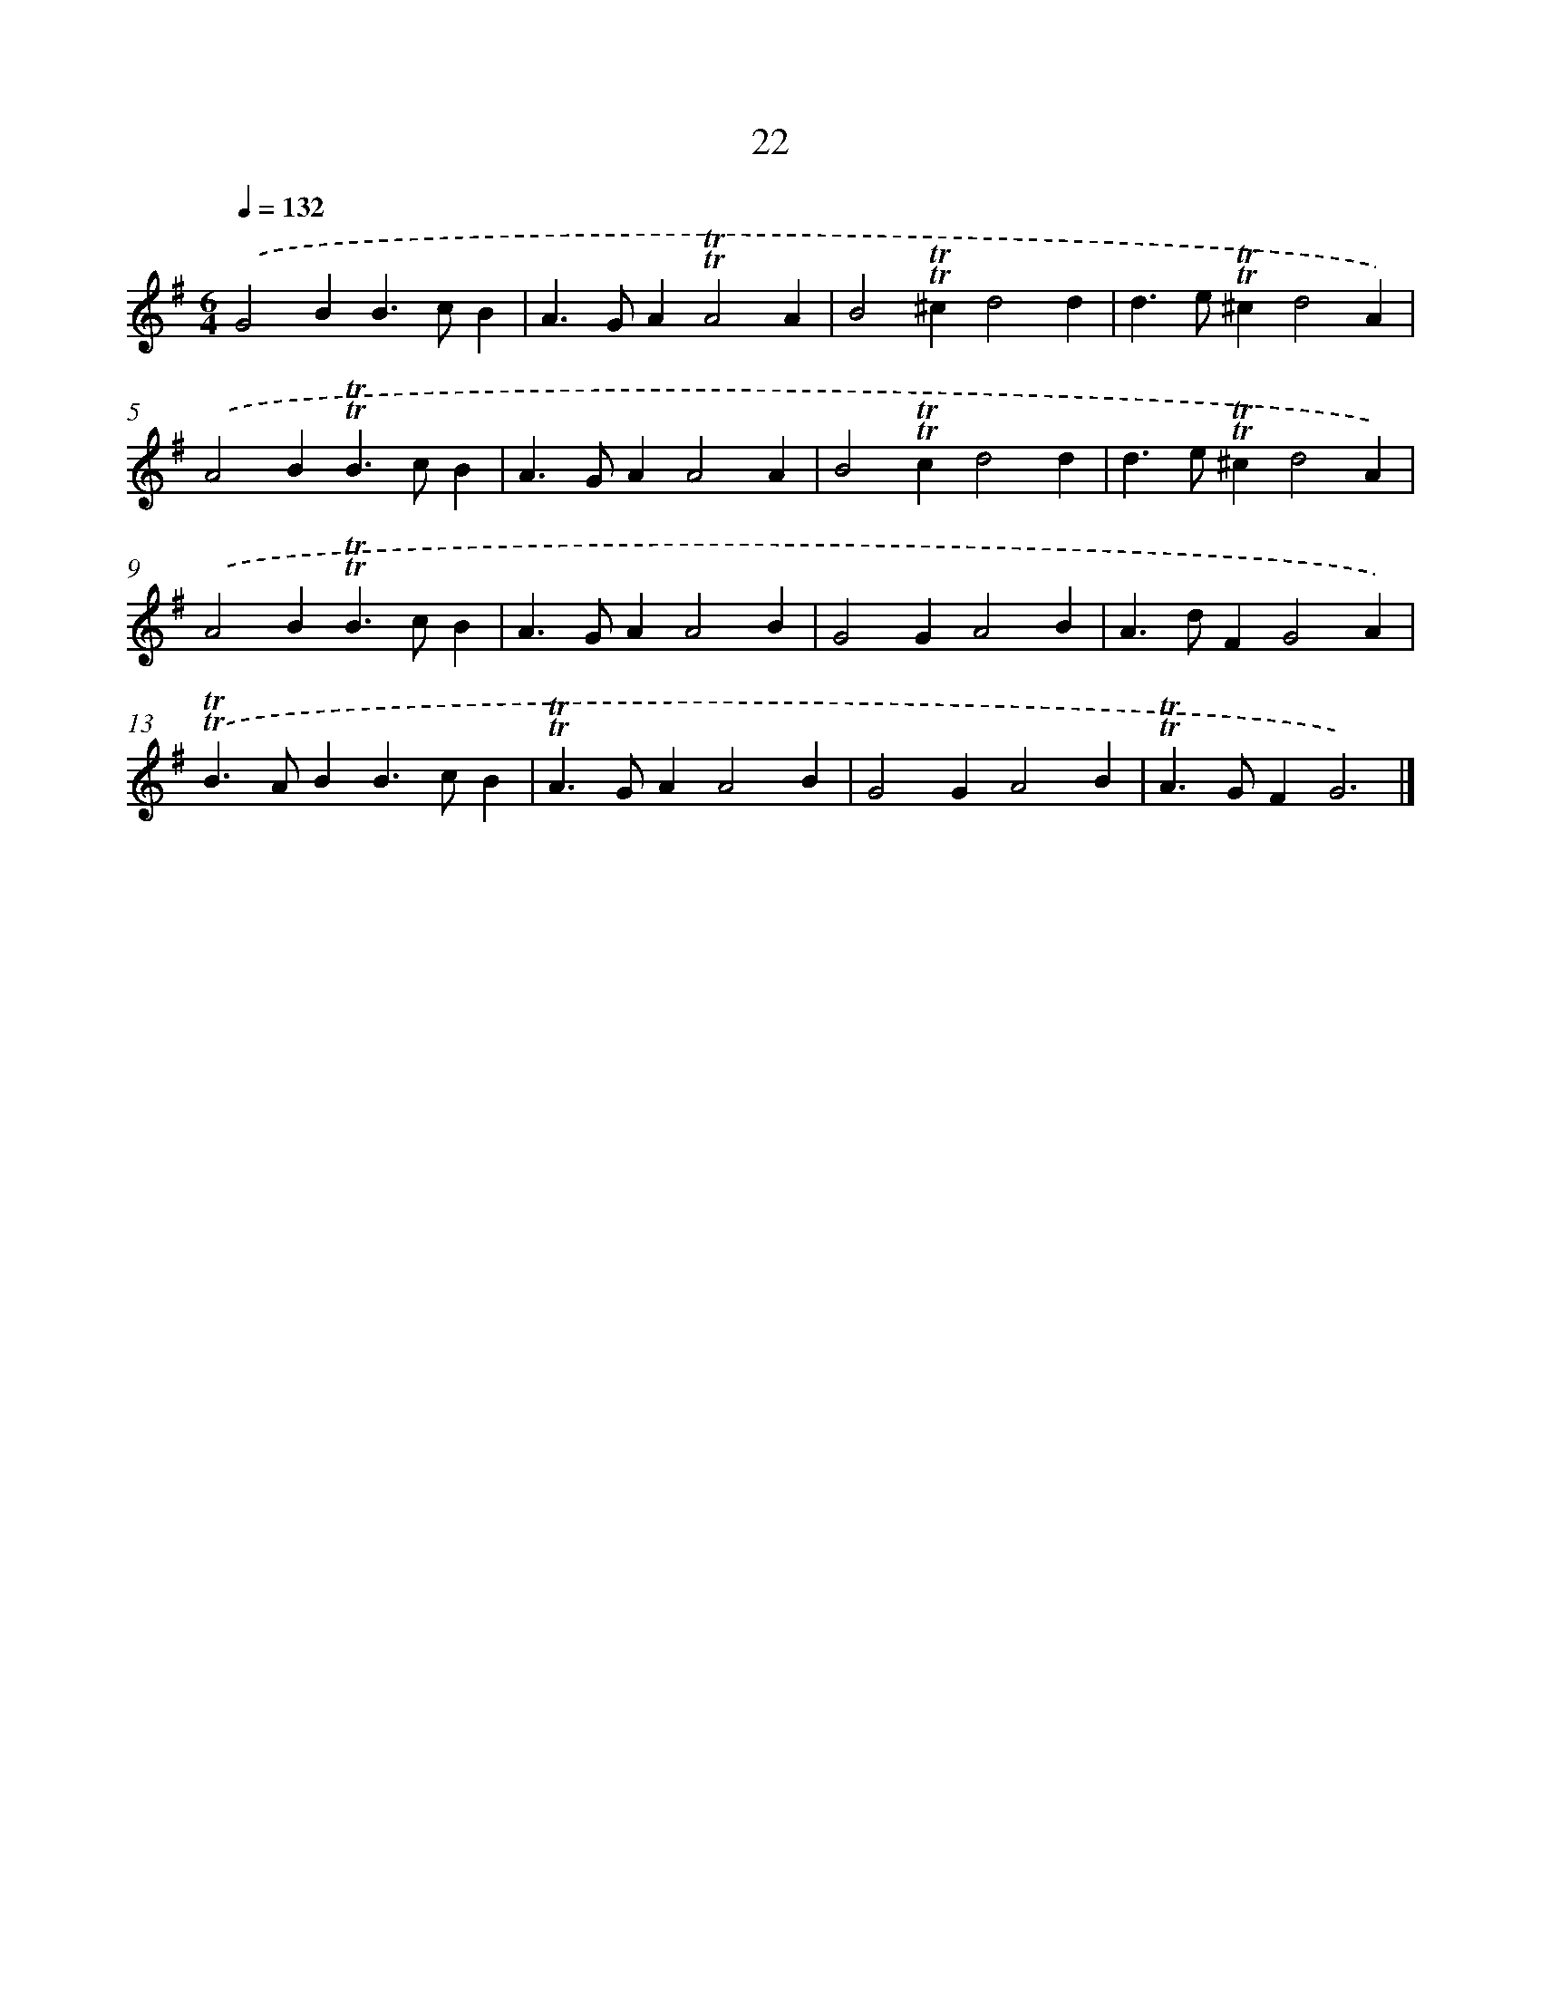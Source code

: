 X: 15534
T: 22
%%abc-version 2.0
%%abcx-abcm2ps-target-version 5.9.1 (29 Sep 2008)
%%abc-creator hum2abc beta
%%abcx-conversion-date 2018/11/01 14:37:54
%%humdrum-veritas 263947194
%%humdrum-veritas-data 3677420403
%%continueall 1
%%barnumbers 0
L: 1/4
M: 6/4
Q: 1/4=132
K: G clef=treble
.('G2BB>cB |
A>GA!trill!!trill!A2A |
B2!trill!!trill!^cd2d |
d>e!trill!!trill!^cd2A) |
.('A2B!trill!!trill!B>cB |
A>GAA2A |
B2!trill!!trill!cd2d |
d>e!trill!!trill!^cd2A) |
.('A2B!trill!!trill!B>cB |
A>GAA2B |
G2GA2B |
A>dFG2A) |
.('!trill!!trill!B>ABB>cB |
!trill!!trill!A>GAA2B |
G2GA2B |
!trill!!trill!A>GFG3) |]
